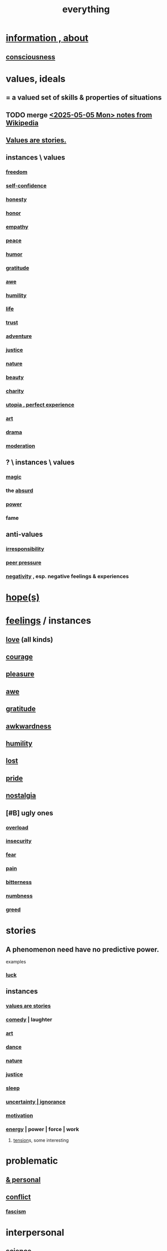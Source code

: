 :PROPERTIES:
:ID:       dea50354-cdfe-47c8-8f15-043c70d66da0
:END:
#+title: everything
* [[id:e2b7487d-7cdd-4a8d-b9ce-26f941ae05ec][information , about]]
** [[id:36d2d810-4be1-4c0c-a979-bd756bf29220][consciousness]]
* values, ideals
:PROPERTIES:
:ID:       69fbc526-ebce-4872-afad-5d094bcbf088
:ROAM_ALIASES: ideals values
:END:
** = a valued set of skills & properties of situations
** TODO merge [[id:245776bb-6704-44a1-be58-6cd962912937][<2025-05-05 Mon> notes from Wikipedia]]
** [[id:97565ea6-dddf-416c-a1fb-98bce5ec3c8c][Values are stories.]]
** instances \ values
*** [[id:a1487b9c-70d9-493a-b61e-e512def4a0d5][freedom]]
*** [[id:ff3b637a-ad1c-4381-afa7-570fc76b650d][self-confidence]]
*** [[id:b7f1bb10-4fbf-4e10-8aac-b04923ad468e][honesty]]
*** [[id:2bf0c161-5014-4291-8db5-70801e8a8a65][honor]]
*** [[id:e31ef49a-1cc3-417f-b1db-3d9f5c258abd][empathy]]
*** [[id:6e44fba3-c51d-430c-81ac-bd91e8db773b][peace]]
*** [[id:92cb5b77-ce0e-4e11-8e9e-3be146688fcf][humor]]
*** [[id:004af7c1-02db-4545-8691-f00135b9ed48][gratitude]]
*** [[id:b745d109-6d7f-4638-beab-97bd26c8a936][awe]]
*** [[id:91dc626c-36e2-4dc6-9c4f-fdea453c838e][humility]]
*** [[id:8d624422-f901-4208-aaa7-bbbc6f1f5ba1][life]]
*** [[id:10f35302-f321-48ac-b3bb-cbc6647e7575][trust]]
*** [[id:9afa2ad3-a0e0-46b0-93a4-00dc76ff25e1][adventure]]
*** [[id:0a6dcf44-6c2c-432a-90a7-babfbb3e0b7d][justice]]
*** [[id:5a5ae8a2-fd35-457f-bb36-4cad26c0454d][nature]]
*** [[id:a9704106-6ea1-40b8-8127-fa2e88d82bae][beauty]]
*** [[id:0d863b6d-1652-4ffb-897a-99e73198ce16][charity]]
*** [[id:682c092d-0e94-4095-b03f-dae9aa245619][utopia , perfect experience]]
*** [[id:e7a68f0b-f932-4978-9636-88a4ecbe639c][art]]
*** [[id:4ff751ef-1d5b-4df7-89ed-69adb2c46fd4][drama]]
*** [[id:34e03fd6-963b-451c-85c8-b8063518e597][moderation]]
** ? \ instances \ values
*** [[id:18f5276c-8d23-4aea-be2b-ef364772d448][magic]]
*** the [[id:902b3bbb-54eb-4a8c-916f-a2bcaa36225b][absurd]]
*** [[id:b9775088-1bd9-490f-a062-c6cfd189b65d][power]]
*** fame
** anti-values
*** [[id:74a00d03-5790-4851-b52e-6d2108eabfef][irresponsibility]]
*** [[id:1d8be58f-a579-4e4c-a145-8c349db58514][peer pressure]]
*** [[id:efd9d055-de2d-4604-9d0c-ec24361e3297][negativity]] , esp. negative feelings & experiences
* [[id:55a3533c-da70-445b-bd9a-0b950f52b85d][hope(s)]]
* [[id:50132c61-a3f9-4e28-bdbd-e2d0e6f35f28][feelings]] / instances
:PROPERTIES:
:ID:       2370c5e8-e713-4d6f-8d6c-32f9b55523e1
:END:
** [[id:a4897164-eb28-4c26-8f26-c8ac98f2db16][love]] (all kinds)
** [[id:492bfe8d-77f0-4aa2-bb33-df9fa984f0ea][courage]]
** [[id:186371b0-e1eb-4a62-9354-f76fb3f63bbd][pleasure]]
** [[id:b745d109-6d7f-4638-beab-97bd26c8a936][awe]]
** [[id:004af7c1-02db-4545-8691-f00135b9ed48][gratitude]]
** [[id:237c52c1-7bca-4b83-8b6b-b64ffe209438][awkwardness]]
** [[id:91dc626c-36e2-4dc6-9c4f-fdea453c838e][humility]]
** [[id:dc735cdb-6166-4f57-b7aa-b537b1ecb98f][lost]]
** [[id:2208f9f5-43be-49d4-99c0-d803f8c3e44e][pride]]
** [[id:5fe70812-fd17-4692-aa21-61a55c80ea71][nostalgia]]
** [#B] ugly ones
*** [[id:aa364e41-1550-4f82-95ba-6f63368388e8][overload]]
*** [[id:28181732-11ed-4a6a-a998-84d40d32affb][insecurity]]
*** [[id:97cfad8a-0d5e-4fca-915b-c6b13ac8b788][fear]]
*** [[id:8b9a976f-2587-4c9f-95a9-eae483550d7b][pain]]
*** [[id:a890ee05-e949-4690-b152-7fe13e35dcc5][bitterness]]
*** [[id:ee3db6a1-1143-439c-8912-10fb2a4d3b8d][numbness]]
*** [[id:7aa2d6f7-c262-4f85-926b-7cbbeec02f38][greed]]
* stories
:PROPERTIES:
:ID:       ce2d269b-5029-435e-abf7-d33a984ca8cc
:ROAM_ALIASES: "phenomena" "conditions" "experiential :: penomena, conditions"
:END:
** A phenomenon need have no predictive power.
   examples
*** [[id:94ad699e-517a-4424-b3bf-7a0f0427f385][luck]]
** instances
*** [[id:97565ea6-dddf-416c-a1fb-98bce5ec3c8c][values are stories]]
*** [[id:92cb5b77-ce0e-4e11-8e9e-3be146688fcf][comedy]] | laughter
*** [[id:e7a68f0b-f932-4978-9636-88a4ecbe639c][art]]
*** [[id:5c1dc0d8-b3a2-4dae-9c2d-7bda2d9789c0][dance]]
*** [[id:5a5ae8a2-fd35-457f-bb36-4cad26c0454d][nature]]
*** [[id:0a6dcf44-6c2c-432a-90a7-babfbb3e0b7d][justice]]
*** [[id:2b9e933d-ed88-4792-b80a-a9ff0988a56a][sleep]]
*** [[id:7ea32dd5-3ad2-4de1-851b-a3a8d7f88711][uncertainty | ignorance]]
*** [[id:7b52eb18-91c5-4f83-be4f-40ff8a918541][motivation]]
*** [[id:b9775088-1bd9-490f-a062-c6cfd189b65d][energy]] | power | force | work
**** [[id:158fbd89-4564-4cf2-a997-ff9fa1ce7987][tension]]s, some interesting
* problematic
** [[id:cd9b2ff2-52b5-437d-882d-a625c360dd3f][& personal]]
** [[id:5357b637-c959-455f-b171-429390edbc04][conflict]]
*** [[id:cc103b68-6b43-483f-88a7-e724fdf853b7][fascism]]
* interpersonal
** [[id:6972d099-7ff6-47ba-ac67-1898ef5fd549][science]]
** [[id:a4897164-eb28-4c26-8f26-c8ac98f2db16][love]]
** [[id:ccae4c2d-ee71-4c9c-acea-99074df994da][expression]]
** [[id:ed2e83cd-85ed-408a-bc28-21c8d4272f68][respect]]
** [[id:caefb984-a505-49ac-b6ce-c0307b38b3e4][communication]]
* environment
** [[id:1e0eb0bc-1d40-4a78-9c81-dbcef73d005e][spacetime]]
** [[id:512f112a-218b-4a0e-9be1-9786661b1968][imminence]]
** [[id:94ad699e-517a-4424-b3bf-7a0f0427f385][luck]]
** [[id:b9775088-1bd9-490f-a062-c6cfd189b65d][power]]
* [[id:e2b7487d-7cdd-4a8d-b9ce-26f941ae05ec][information]]
* [[id:63b8cda1-44f2-433d-8691-f27075d133cd][far out]]
* [[id:92cb5b77-ce0e-4e11-8e9e-3be146688fcf][comedy]]
* skills
** something can be part skill, part not
*** [[id:0a6dcf44-6c2c-432a-90a7-babfbb3e0b7d][justice]]
** [[id:e7a68f0b-f932-4978-9636-88a4ecbe639c][art]]
** [[id:92cb5b77-ce0e-4e11-8e9e-3be146688fcf][comedy]]
** [[id:5c1dc0d8-b3a2-4dae-9c2d-7bda2d9789c0][dance]]
** [[id:10f35302-f321-48ac-b3bb-cbc6647e7575][trust]]
** [[id:cc3843e9-5283-4a1e-b6ba-e58ec5026dbd][imagination]]
** [[id:40b049b7-ef2a-4eab-a9f8-07ee5841aa86][habit]]
** [[id:7b52eb18-91c5-4f83-be4f-40ff8a918541][motivation]]
** [[id:cc3f38e2-b1cf-4a76-9abb-eb31daf514de][self-awareness]]
** [[id:a7404dc2-004e-43d5-b8c6-862601cd2c03][self-improvement]]
** [[id:2daee2c9-6fa3-4192-b8df-37516bcccb62][cognition]]
** [[id:0e9ffac9-3b18-45fb-9a16-75d54cb43316][attractiveness]]
** [[id:255a4912-7dbf-47f4-bff3-3917432616ef][taste (as in style)]]
* [[id:adb0b318-fcee-43f7-99b6-b5a4a6bc887e][why did I like]]
